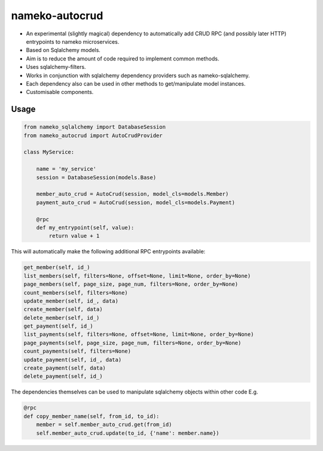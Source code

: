 nameko-autocrud
=================

-  An experimental (slightly magical) dependency to automatically add CRUD RPC (and possibly later HTTP) entrypoints to nameko microservices.
-  Based on Sqlalchemy models.
-  Aim is to reduce the amount of code required to implement common methods.
-  Uses sqlalchemy-filters.
-  Works in conjunction with sqlalchemy dependency providers such as nameko-sqlalchemy.
-  Each dependency also can be used in other methods to get/manipulate model instances.
-  Customisable components.

Usage
-----

.. code-block:: python

    from nameko_sqlalchemy import DatabaseSession
    from nameko_autocrud import AutoCrudProvider

    class MyService:

        name = 'my_service'
        session = DatabaseSession(models.Base)

        member_auto_crud = AutoCrud(session, model_cls=models.Member)
        payment_auto_crud = AutoCrud(session, model_cls=models.Payment)

        @rpc
        def my_entrypoint(self, value):
            return value + 1


This will automatically make the following additional RPC entrypoints available:

.. code-block:: python

    get_member(self, id_)
    list_members(self, filters=None, offset=None, limit=None, order_by=None)
    page_members(self, page_size, page_num, filters=None, order_by=None)
    count_members(self, filters=None)
    update_member(self, id_, data)
    create_member(self, data)
    delete_member(self, id_)
    get_payment(self, id_)
    list_payments(self, filters=None, offset=None, limit=None, order_by=None)
    page_payments(self, page_size, page_num, filters=None, order_by=None)
    count_payments(self, filters=None)
    update_payment(self, id_, data)
    create_payment(self, data)
    delete_payment(self, id_)

The dependencies themselves can be used to manipulate sqlalchemy objects within other code E.g.

.. code-block:: python

    @rpc
    def copy_member_name(self, from_id, to_id):
        member = self.member_auto_crud.get(from_id)
        self.member_auto_crud.update(to_id, {'name': member.name})




